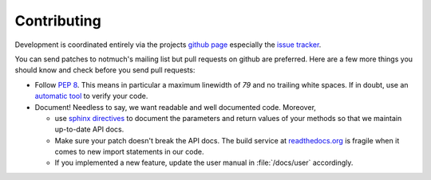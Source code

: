 Contributing
============

Development is coordinated entirely via the projects `github page <https://github.com/pazz/alot>`_
especially the `issue tracker <https://github.com/pazz/alot/issues>`_.

You can send patches to notmuch's mailing list but pull requests on github are preferred.
Here are a few more things you should know and check before you send pull requests:

* Follow :pep:`8`. This means in particular a maximum linewidth of *79* and no trailing
  white spaces. If in doubt, use an `automatic tool <http://pypi.python.org/pypi/pep8>`_
  to verify your code.

* Document! Needless to say, we want readable and well documented code. Moreover,

  * use `sphinx directives <http://sphinx.pocoo.org/rest.html>`_ to document
    the parameters and return values of your methods so that we maintain up-to-date API docs.
  * Make sure your patch doesn't break the API docs. The build service at `readthedocs.org <http://alot.rtfd.org>`_
    is fragile when it comes to new import statements in our code.
  * If you implemented a new feature, update the user manual in :file:`/docs/user` accordingly.


